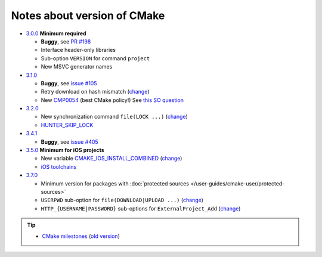 .. Copyright (c) 2016, Ruslan Baratov
.. All rights reserved.

Notes about version of CMake
----------------------------

* `3.0.0`_ **Minimum required**

  * **Buggy**, see `PR #198`_
  * Interface header-only libraries
  * Sub-option ``VERSION`` for command ``project``
  * New MSVC generator names

* `3.1.0`_

  * **Buggy**, see `issue #105`_
  * Retry download on hash mismatch (`change <https://github.com/Kitware/CMake/commit/30a94eecdb5c580d83a224848b78d186643e8105>`__)
  * New `CMP0054`_ (best CMake policy!) See `this SO question`_

* `3.2.0`_

  * New synchronization command ``file(LOCK ...)`` (`change <https://github.com/Kitware/CMake/commit/e6db4c5a4ede8039ed525e3facebd7e0eb7ec1b7>`__)
  * `HUNTER_SKIP_LOCK`_

* `3.4.1`_

  * **Buggy**, see `issue #405`_

* `3.5.0`_ **Minimum for iOS projects**

  * New variable `CMAKE_IOS_INSTALL_COMBINED`_ (`change <https://github.com/Kitware/CMake/commit/565d080a9a1e133bda868e905226181b60e90356>`__)
  * `iOS toolchains`_

* `3.7.0`_

  * Minimum version for packages with
    :doc:`protected sources </user-guides/cmake-user/protected-sources>`
  * ``USERPWD`` sub-option for ``file(DOWNLOAD|UPLOAD ...)`` (`change <https://github.com/Kitware/CMake/commit/e5ba1041be862212a3ad66bd51930fc7beeb8140>`__)
  * ``HTTP_{USERNAME|PASSWORD}`` sub-options for ``ExternalProject_Add`` (`change <https://github.com/Kitware/CMake/commit/e1ca117332fbf6adf3a467a420804e9cb1891582>`__)

.. tip::

  * `CMake milestones <https://gitlab.kitware.com/cmake/cmake/milestones?state=all>`__ (`old version <https://cmake.org/Bug/changelog_page.php>`__)

.. _3.0.0: https://www.cmake.org/cmake/help/v3.0/release/3.0.0.html#commands
.. _3.1.0: https://www.cmake.org/cmake/help/v3.1/release/3.1.0.html#syntax
.. _3.2.0: https://www.cmake.org/cmake/help/v3.2/release/3.2.html#commands
.. _3.4.1: https://www.cmake.org/cmake/help/v3.4/release/3.4.html
.. _3.5.0: https://www.cmake.org/cmake/help/v3.5/release/3.5.html#platforms
.. _3.7.0: https://cmake.org/cmake/help/latest/release/3.7.html#commands

.. _CMP0054: http://www.cmake.org/cmake/help/v3.1/policy/CMP0054.html

.. _PR #198: https://github.com/ruslo/hunter/pull/198#issuecomment-120630877
.. _issue #105: https://github.com/ruslo/hunter/issues/105
.. _issue #405: https://github.com/ruslo/hunter/issues/405

.. _this SO question: http://stackoverflow.com/questions/19982340

.. _HUNTER_SKIP_LOCK: https://github.com/ruslo/hunter/wiki/error.can.not.lock
.. _CMAKE_IOS_INSTALL_COMBINED: https://cmake.org/cmake/help/v3.5/variable/CMAKE_IOS_INSTALL_COMBINED.html

.. _iOS toolchains: https://github.com/ruslo/polly/wiki/Toolchain-list#ios
